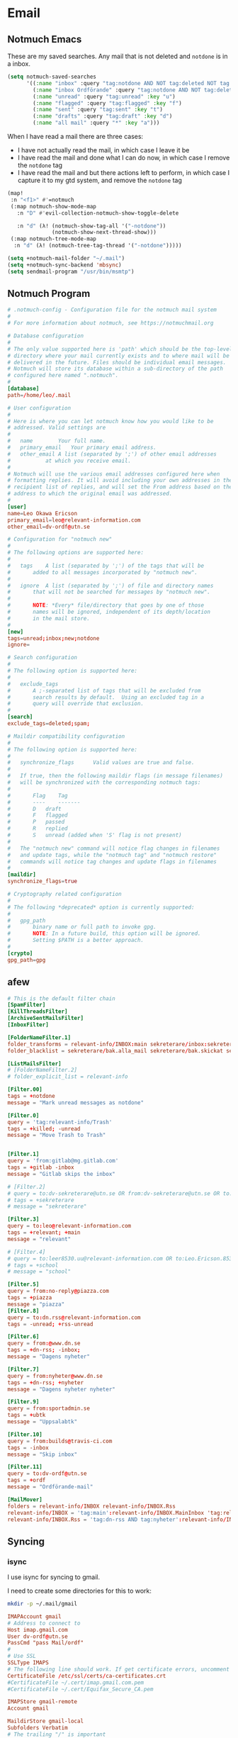 #+PROPERTY: header-args :comments no :mkdirp yes :noweb yes :tangle no
* Email
:LOGBOOK:
CLOCK: [2020-05-10 Sun 19:08]--[2020-05-10 Sun 19:16] =>  0:08
:END:
** Notmuch Emacs

These are my saved searches. Any mail that is not deleted and ~notdone~ is in a inbox.
#+BEGIN_SRC emacs-lisp :noweb-ref emacs-notmuch
(setq notmuch-saved-searches
      '((:name "inbox" :query "tag:notdone AND NOT tag:deleted NOT tag:gmail/Inbox" :key "i")
        (:name "inbox Ordförande" :query "tag:notdone AND NOT tag:deleted AND tag:gmail/Inbox" :key "o")
        (:name "unread" :query "tag:unread" :key "u")
        (:name "flagged" :query "tag:flagged" :key "f")
        (:name "sent" :query "tag:sent" :key "t")
        (:name "drafts" :query "tag:draft" :key "d")
        (:name "all mail" :query "*" :key "a")))

#+end_src


When I have read a mail there are three cases:
- I have not actually read the mail, in which case I leave it be
- I have read the mail and done what I can do now, in which case I remove the ~notdone~ tag
- I have read the mail and but there actions left to perform, in which case I capture it to my gtd system, and remove the ~notdone~ tag

#+BEGIN_SRC emacs-lisp :tangle ~/.doom.d/config.el
(map!
 :n "<f1>" #'=notmuch
 (:map notmuch-show-mode-map
   :n "D" #'evil-collection-notmuch-show-toggle-delete

   :n "d" (λ! (notmuch-show-tag-all '("-notdone"))
              (notmuch-show-next-thread-show)))
 (:map notmuch-tree-mode-map
  :n "d" (λ! (notmuch-tree-tag-thread '("-notdone")))))
#+END_SRC

#+RESULTS:

#+BEGIN_SRC emacs-lisp :noweb-ref emacs-notmuch
(setq +notmuch-mail-folder "~/.mail")
(setq +notmuch-sync-backend 'mbsync)
(setq sendmail-program "/usr/bin/msmtp")
#+END_SRC
** Notmuch Program
#+BEGIN_SRC conf :tangle ~/.notmuch-config
# .notmuch-config - Configuration file for the notmuch mail system
#
# For more information about notmuch, see https://notmuchmail.org

# Database configuration
#
# The only value supported here is 'path' which should be the top-level
# directory where your mail currently exists and to where mail will be
# delivered in the future. Files should be individual email messages.
# Notmuch will store its database within a sub-directory of the path
# configured here named ".notmuch".
#
[database]
path=/home/leo/.mail

# User configuration
#
# Here is where you can let notmuch know how you would like to be
# addressed. Valid settings are
#
#	name		Your full name.
#	primary_email	Your primary email address.
#	other_email	A list (separated by ';') of other email addresses
#			at which you receive email.
#
# Notmuch will use the various email addresses configured here when
# formatting replies. It will avoid including your own addresses in the
# recipient list of replies, and will set the From address based on the
# address to which the original email was addressed.
#
[user]
name=Leo Okawa Ericson
primary_email=leo@relevant-information.com
other_email=dv-ordf@utn.se

# Configuration for "notmuch new"
#
# The following options are supported here:
#
#	tags	A list (separated by ';') of the tags that will be
#		added to all messages incorporated by "notmuch new".
#
#	ignore	A list (separated by ';') of file and directory names
#		that will not be searched for messages by "notmuch new".
#
#		NOTE: *Every* file/directory that goes by one of those
#		names will be ignored, independent of its depth/location
#		in the mail store.
#
[new]
tags=unread;inbox;new;notdone
ignore=

# Search configuration
#
# The following option is supported here:
#
#	exclude_tags
#		A ;-separated list of tags that will be excluded from
#		search results by default.  Using an excluded tag in a
#		query will override that exclusion.
#
[search]
exclude_tags=deleted;spam;

# Maildir compatibility configuration
#
# The following option is supported here:
#
#	synchronize_flags      Valid values are true and false.
#
#	If true, then the following maildir flags (in message filenames)
#	will be synchronized with the corresponding notmuch tags:
#
#		Flag	Tag
#		----	-------
#		D	draft
#		F	flagged
#		P	passed
#		R	replied
#		S	unread (added when 'S' flag is not present)
#
#	The "notmuch new" command will notice flag changes in filenames
#	and update tags, while the "notmuch tag" and "notmuch restore"
#	commands will notice tag changes and update flags in filenames
#
[maildir]
synchronize_flags=true

# Cryptography related configuration
#
# The following *deprecated* option is currently supported:
#
#	gpg_path
#		binary name or full path to invoke gpg.
#		NOTE: In a future build, this option will be ignored.
#		Setting $PATH is a better approach.
#
[crypto]
gpg_path=gpg
#+END_SRC
** afew
#+BEGIN_SRC conf :tangle ~/.config/afew/config
# This is the default filter chain
[SpamFilter]
[KillThreadsFilter]
[ArchiveSentMailsFilter]
[InboxFilter]

[FolderNameFilter.1]
folder_transforms = relevant-info/INBOX:main sekreterare/inbox:sekreterare
folder_blacklist = sekreterare/bak.alla_mail sekreterare/bak.skickat sekreterare/bak.papperskorgen sekreterare/bak.utkast sekreterare/bak relevant-info/Sent

[ListMailsFilter]
# [FolderNameFilter.2]
# folder_explicit_list = relevant-info

[Filter.00]
tags = +notdone
message = "Mark unread messages as notdone"

[Filter.0]
query = 'tag:relevant-info/Trash'
tags = +killed; -unread
message = "Move Trash to Trash"


[Filter.1]
query = 'from:gitlab@mg.gitlab.com'
tags = +gitlab -inbox
message = "Gitlab skips the inbox"

# [Filter.2]
# query = to:dv-sekreterare@utn.se OR from:dv-sekreterare@utn.se OR to:dv-styrelse@utn.se
# tags = +sekreterare
# message = "sekreterare"

[Filter.3]
query = to:leo@relevant-information.com
tags = +relevant; +main
message = "relevant"

# [Filter.4]
# query = to:leer8530.uu@relevant-information.com OR to:Leo.Ericson.8530@student.uu.se OR to: "Computer Architecture" OR from:uu.se
# tags = +school
# message = "school"

[Filter.5]
query = from:no-reply@piazza.com
tags = +piazza
message = "piazza"
[Filter.8]
query = to:dn.rss@relevant-information.com
tags = -unread; +rss-unread

[Filter.6]
query = from:@www.dn.se
tags = +dn-rss; -inbox;
message = "Dagens nyheter"

[Filter.7]
query = from:nyheter@www.dn.se
tags = +dn-rss; +nyheter
message = "Dagens nyheter nyheter"

[Filter.9]
query = from:sportadmin.se
tags = +ubtk
message = "Uppsalabtk"

[Filter.10]
query = from:builds@travis-ci.com
tags = -inbox
message = "Skip inbox"

[Filter.11]
query = to:dv-ordf@utn.se
tags = +ordf
message = "Ordförande-mail"

[MailMover]
folders = relevant-info/INBOX relevant-info/INBOX.Rss
relevant-info/INBOX = 'tag:main':relevant-info/INBOX.MainInbox 'tag:relevant':relevant-info/INBOX.Relevant 'tag:school':relevant-info/INBOX.SchoolInbox
relevant-info/INBOX.Rss = 'tag:dn-rss AND tag:nyheter':relevant-info/INBOX.Rss.DN_Nyheter 'tag:dn-rss AND (NOT tag:nyheter)':relevant-info/INBOX.Rss.DN
#+END_SRC
** Syncing

*** isync
I use isync for syncing to gmail.

I need to create some directories for this to work:
#+BEGIN_SRC sh :tangle no
mkdir -p ~/.mail/gmail
#+END_SRC

#+RESULTS:

#+BEGIN_SRC conf :tangle ~/.config/mbsyncrc
IMAPAccount gmail
# Address to connect to
Host imap.gmail.com
User dv-ordf@utn.se
PassCmd "pass Mail/ordf"
#
# Use SSL
SSLType IMAPS
# The following line should work. If get certificate errors, uncomment the two following lines and read the "Troubleshooting" section.
CertificateFile /etc/ssl/certs/ca-certificates.crt
#CertificateFile ~/.cert/imap.gmail.com.pem
#CertificateFile ~/.cert/Equifax_Secure_CA.pem

IMAPStore gmail-remote
Account gmail

MaildirStore gmail-local
Subfolders Verbatim
# The trailing "/" is important
Path ~/.mail/gmail/
Inbox ~/.mail/gmail/Inbox

Channel gmail
Master :gmail-remote:
Slave :gmail-local:
# Exclude everything under the internal [Gmail] folder, except the interesting folders
Patterns * ![Gmail]* "[Gmail]/Sent Mail" "[Gmail]/Starred" "[Gmail]/All Mail"
# Or include everything
#Patterns *
# Automatically create missing mailboxes, both locally and on the server
Create Both
# Save the synchronization state files in the relevant directory
SyncState *
####

IMAPAccount relevant-info
# Address to connect to
Host imap.mailbox.org
User zetagon@mailbox.org
PassCmd "pass Mail/mailbox"
#
# Use SSL
SSLType IMAPS
# The following line should work. If get certificate errors, uncomment the two following lines and read the "Troubleshooting" section.
CertificateFile /etc/ssl/certs/ca-certificates.crt
#CertificateFile ~/.cert/imap.gmail.com.pem
#CertificateFile ~/.cert/Equifax_Secure_CA.pem

IMAPStore relevant-info-remote
Account relevant-info

MaildirStore relevant-info-local
Subfolders Verbatim
# The trailing "/" is important
Path ~/.mail/relevant-info/
Inbox ~/.mail/relevant-info/Inbox/

Channel relevant-info
Master :relevant-info-remote:
Slave :relevant-info-local:
Patterns *
# Automatically create missing mailboxes, both locally and on the server
Create Both
# Save the synchronization state files in the relevant directory
SyncState *
####
#+END_SRC
*** offlineimap
I don't use offlineimap anymore, but here is the config.

##+BEGIN_SRC conf :tangle ~/.offlineimaprc
#+BEGIN_SRC conf :tangle no
[general]
# List of accounts to be synced, separated by a comma.
accounts = relevant-info
maxsyncaccounts = 2
pythonfile = ~/.offlineimap.py

[Account relevant-info]
# Identifier for the local repository; e.g. the maildir to be synced via IMAP.
localrepository = relevant-info-local
# Identifier for the remote repository; i.e. the actual IMAP, usually non-local.
remoterepository = relevant-info-remote
postsynchook = /home/leo/dotfiles/offlineimap-post-sync.sh
# autorefresh = 10 # If I want to let offlineimap running
maxage = 62 # Only sync messages from the last two months

[Repository relevant-info-local]
# OfflineIMAP supports Maildir, GmailMaildir, and IMAP for local repositories.
type = Maildir
# Where should the mail be placed?
localfolders = ~/.mail/relevant-info

[Repository relevant-info-remote]
# Remote repos can be IMAP or Gmail, the latter being a preconfigured IMAP.
type = IMAP
sslcacertfile = /etc/ssl/certs/ca-certificates.crt
remotehost = imap.mailbox.org
remoteuser = zetagon@mailbox.org
remotepasseval = get_pass("mailbox")
#+END_SRC

OfflineIMAP doesn't support using pass by default so I have to use this file.

#+BEGIN_SRC python :tangle ~/.offlineimap.py :shebang "#!/usr/bin/env python"
from subprocess import check_output

def get_pass(account):
    return check_output("pass Mail/" + account, shell=True).splitlines()[0]
#+END_SRC
** Sending
I have to set ~mail-specify-envelope-from~ to ~t~ for msmtp to use the address that I specify in the mail.
I am not sure which of these variables are correct, but they seem to be doing the same thing.
#+BEGIN_SRC emacs-lisp :tangle ~/.doom.d/config.el
(setq mail-envelope-from 'header)
(setq mail-specify-envelope-from t)
(setq message-sendmail-envelope-from 'header)
#+END_SRC
#+BEGIN_SRC conf :tangle ~/.msmtprc
#
# This file focusses on TLS and authentication. Features not used here include
# logging, timeouts, SOCKS proxies, TLS parameters, Delivery Status Notification
# (DSN) settings, and more.


# Set default values for all following accounts.
defaults
logfile ~/.msmtp.log

# Use the mail submission port 587 instead of the SMTP port 25.
port 587

# Always use TLS.
tls on

# Set a list of trusted CAs for TLS. The default is to use system settings, but
# you can select your own file.
#tls_trust_file /etc/ssl/certs/ca-certificates.crt
# If you select your own file, you should also use the tls_crl_file command to
# check for revoked certificates, but unfortunately getting revocation lists and
# keeping them up to date is not straightforward.
#tls_crl_file ~/.tls-crls
tls_trust_file /etc/ssl/certs/ca-certificates.crt

account mailbox

# Host name of the SMTP server
host smtp.mailbox.org

# As an alternative to tls_trust_file/tls_crl_file, you can use tls_fingerprint
# to pin a single certificate. You have to update the fingerprint when the
# server certificate changes, but an attacker cannot trick you into accepting
# a fraudulent certificate. Get the fingerprint with
# $ msmtp --serverinfo --tls --tls-certcheck=off --host=smtp.freemail.example
#tls_fingerprint 00:11:22:33:44:55:66:77:88:99:AA:BB:CC:DD:EE:FF:00:11:22:33

# Envelope-from address
from leo@relevant-information.com

# Authentication. The password is given using one of five methods, see below.
auth on
user zetagon@mailbox.org

# Password method 1: Add the password to the system keyring, and let msmtp get
# it automatically. To set the keyring password using Gnome's libsecret:
# $ secret-tool store --label=msmtp \
#   host smtp.freemail.example \
#   service smtp \
#   user joe.smith

# Password method 2: Store the password in an encrypted file, and tell msmtp
# which command to use to decrypt it. This is usually used with GnuPG, as in
# this example. Usually gpg-agent will ask once for the decryption password.
passwordeval "pass Mail/mailbox"

# Password method 3: Store the password directly in this file. Usually it is not
# a good idea to store passwords in plain text files. If you do it anyway, at
# least make sure that this file can only be read by yourself.
#password secret123

# Password method 4: Store the password in ~/.netrc. This method is probably not
# relevant anymore.

# Password method 5: Do not specify a password. Msmtp will then prompt you for
# it. This means you need to be able to type into a terminal when msmtp runs.


# # A second mail address at the same freemail service
# account freemail2 : freemail
# from joey@freemail.example


# # The SMTP server of your ISP
# account isp
# host mail.isp.example
# from smithjoe@isp.example
# auth on
# user 12345


# # Set a default account
account default : mailbox

account ordf

# Host name of the SMTP server
host smtp.gmail.com

# Envelope-from address
from dv-ordf@utn.se

# Authentication. The password is given using one of five methods, see below.
auth on
user dv-ordf@utn.se

passwordeval "pass Mail/ordf"

#+END_SRC
* Emacs
** Files
Here are the files of my emacs config:
#+CAPTION: packages.el declares which packages I want to install
#+BEGIN_SRC emacs-lisp :tangle ~/.doom.d/packages.el
<<emacs-packages>>
#+END_SRC

#+CAPTION: config.el
#+BEGIN_SRC emacs-lisp :tangle ~/.doom.d/config.el
(after! notmuch
  ;;This notmuch config is made for the doom module
  ;;
  ;;I need this line to be able to link to notmuch mails
  (require 'ol-notmuch)
  <<emacs-notmuch>>
  )
#+END_SRC
** Doom modules
#+BEGIN_SRC emacs-lisp :tangle ~/.doom.d/init.el
(doom! :input
       ;;chinese
       ;;japanese

       :completion
       company           ; the ultimate code completion backend
       ;;helm              ; the *other* search engine for love and life
       ;;ido               ; the other *other* search engine...
       ivy               ; a search engine for love and life

       :ui
       ;;deft              ; notational velocity for Emacs
       doom              ; what makes DOOM look the way it does
       doom-dashboard    ; a nifty splash screen for Emacs
       doom-quit         ; DOOM quit-message prompts when you quit Emacs
       ;;fill-column       ; a `fill-column' indicator
       hl-todo           ; highlight TODO/FIXME/NOTE/DEPRECATED/HACK/REVIEW
       hydra
       indent-guides     ; highlighted indent columns
       modeline          ; snazzy, Atom-inspired modeline, plus API
       ;;nav-flash         ; blink cursor line after big motions
       ;;neotree           ; a project drawer, like NERDTree for vim
       ophints           ; highlight the region an operation acts on
       (popup +defaults)   ; tame sudden yet inevitable temporary windows
       ;;pretty-code       ; ligatures or substitute text with pretty symbols
       ;;tabs              ; an tab bar for Emacs
       ;;treemacs          ; a project drawer, like neotree but cooler
       ;;unicode           ; extended unicode support for various languages
       vc-gutter         ; vcs diff in the fringe
       vi-tilde-fringe   ; fringe tildes to mark beyond EOB
       ;;window-select     ; visually switch windows
       workspaces        ; tab emulation, persistence & separate workspaces
       ;;zen               ; distraction-free coding or writing

       :editor
       (evil +everywhere); come to the dark side, we have cookies
       file-templates    ; auto-snippets for empty files
       fold              ; (nigh) universal code folding
       ;;(format +onsave)  ; automated prettiness
       ;;god               ; run Emacs commands without modifier keys
       lispy             ; vim for lisp, for people who don't like vim
       ;;multiple-cursors  ; editing in many places at once
       ;;objed             ; text object editing for the innocent
       ;;parinfer          ; turn lisp into python, sort of
       ;;rotate-text       ; cycle region at point between text candidates
       snippets          ; my elves. They type so I don't have to
       word-wrap         ; soft wrapping with language-aware indent

       :emacs
       dired             ; making dired pretty [functional]
       electric          ; smarter, keyword-based electric-indent
       ;;ibuffer         ; interactive buffer management
       undo              ; persistent, smarter undo for your inevitable mistakes
       vc                ; version-control and Emacs, sitting in a tree

       :term
       eshell            ; the elisp shell that works everywhere
       ;;shell             ; simple shell REPL for Emacs
       ;;term              ; basic terminal emulator for Emacs
       ;; vterm             ; the best terminal emulation in Emacs

       :checkers
       syntax              ; tasing you for every semicolon you forget
       ;;spell             ; tasing you for misspelling mispelling
       ;;grammar           ; tasing grammar mistake every you make

       :tools
       ;;ansible
       ;;debugger          ; FIXME stepping through code, to help you add bugs
       ;;direnv
       ;;docker
       ;;editorconfig      ; let someone else argue about tabs vs spaces
       ;;ein               ; tame Jupyter notebooks with emacs
       (eval +overlay)     ; run code, run (also, repls)
       ;;gist              ; interacting with github gists
       lookup              ; navigate your code and its documentation
       ;;lsp
       ;;macos             ; MacOS-specific commands
       magit             ; a git porcelain for Emacs
       ;;make              ; run make tasks from Emacs
       ;;pass              ; password manager for nerds
       pdf               ; pdf enhancements
       ;;prodigy           ; FIXME managing external services & code builders
       ;;rgb               ; creating color strings
       ;;terraform         ; infrastructure as code
       ;;tmux              ; an API for interacting with tmux
       ;;upload            ; map local to remote projects via ssh/ftp

       :lang
       ;;agda              ; types of types of types of types...
       ;;cc                ; C/C++/Obj-C madness
       ;;clojure           ; java with a lisp
       ;;common-lisp       ; if you've seen one lisp, you've seen them all
       ;;coq               ; proofs-as-programs
       ;;crystal           ; ruby at the speed of c
       ;;csharp            ; unity, .NET, and mono shenanigans
       ;;data              ; config/data formats
       ;;(dart +flutter)   ; paint ui and not much else
       ;;elixir            ; erlang done right
       ;;elm               ; care for a cup of TEA?
       emacs-lisp        ; drown in parentheses
       ;; erlang            ; an elegant language for a more civilized age
       ;;ess               ; emacs speaks statistics
       ;;faust             ; dsp, but you get to keep your soul
       ;;fsharp           ; ML stands for Microsoft's Language
       ;;fstar             ; (dependent) types and (monadic) effects and Z3
       ;;(go +lsp)         ; the hipster dialect
       ;;(haskell +dante)  ; a language that's lazier than I am
       ;;hy                ; readability of scheme w/ speed of python
       ;;idris             ;
       ;;json              ; At least it ain't XML
       ;;(java +meghanada) ; the poster child for carpal tunnel syndrome
       ;;javascript        ; all(hope(abandon(ye(who(enter(here))))))
       ;;julia             ; a better, faster MATLAB
       ;;kotlin            ; a better, slicker Java(Script)
       (latex +latexmk +fold )             ; writing papers in Emacs has never been so fun
       ;;lean
       ;;factor
       ;;ledger            ; an accounting system in Emacs
       ;;lua               ; one-based indices? one-based indices
       markdown          ; writing docs for people to ignore
       ;;nim               ; python + lisp at the speed of c
       ;;nix               ; I hereby declare "nix geht mehr!"
       ;;ocaml             ; an objective camel
       (org +roam +pomodoro +journal noter)               ; organize your plain life in plain text
       ;;perl              ; write code no one else can comprehend
       ;;php               ; perl's insecure younger brother
       ;;plantuml          ; diagrams for confusing people more
       ;;purescript        ; javascript, but functional
       python            ; beautiful is better than ugly
       ;;qt                ; the 'cutest' gui framework ever
       ;;racket            ; a DSL for DSLs
       ;;rest              ; Emacs as a REST client
       ;;rst               ; ReST in peace
       ;;(ruby +rails)     ; 1.step {|i| p "Ruby is #{i.even? ? 'love' : 'life'}"}
       ;;rust              ; Fe2O3.unwrap().unwrap().unwrap().unwrap()
       ;;scala             ; java, but good
       ;;scheme            ; a fully conniving family of lisps
       sh                ; she sells {ba,z,fi}sh shells on the C xor
       ;;sml
       ;;solidity          ; do you need a blockchain? No.
       ;;swift             ; who asked for emoji variables?
       ;;terra             ; Earth and Moon in alignment for performance.
       ;;web               ; the tubes
       ;;yaml              ; JSON, but readable

       :email
       ;;(mu4e +gmail)
       notmuch
       ;;(wanderlust +gmail)

       :app
       ;;calendar
       ;;irc               ; how neckbeards socialize
       ;;(rss +org)        ; emacs as an RSS reader
       ;;twitter           ; twitter client https://twitter.com/vnought

       :config
       literate
       (default +bindings +smartparens))
(setq evil-want-abbrev-expand-on-insert-exit nil)

#+END_SRC
** Keybindings
#+BEGIN_SRC emacs-lisp :tangle ~/.doom.d/config.el
(map!
;; I need these maps to be able to use jk in the agenda buffer properly
<<emacs-keybinds>>
 )
#+END_SRC
*** Actual keybindings
:PROPERTIES:
:header-args: :noweb-ref emacs-keybinds
:END:
:LOGBOOK:
CLOCK: [2020-05-11 Mon 10:48]--[2020-05-11 Mon 11:05] =>  0:17
:END:

I want ~j~ and ~k~ to treat soft-wrapped lines like normal lines.
#+BEGIN_SRC emacs-lisp
:n "k" #'evil-previous-visual-line
:n "j" #'evil-next-visual-line
#+END_SRC

I want to use ~Dd~ as avy delete line.

#+BEGIN_SRC emacs-lisp
:n "D" nil
(:prefix "D"
:n "d" #'avy-kill-ring-save-whole-line
:n "r" #'avy-kill-ring-save-region)
#+END_SRC

** Org-mode
#+BEGIN_SRC emacs-lisp :tangle ~/.doom.d/config.el
(use-package! org-ql
  :defer t)
(use-package! org-super-agenda
  :config (org-super-agenda-mode))
(after! org
  <<emacs-org-mode>>
  )
#+END_SRC
*** Roam
#+BEGIN_SRC emacs-lisp :tangle ~/.doom.d/config.el
(setq org-roam-capture-templates
      '(("d" "default" plain #'org-roam--capture-get-point "%?"
         :file-name "%<%Y%m%d%H%M%S>"
         :head "#+TITLE: ${title}\n"
         :unnarrowed t
         :immediate-finish t)))
(setq org-roam-directory "~/Documents/notes/")
#+END_SRC
*** Bibliography managment
**** Org-roam bibtex
This packages allows org-ref notes to be org-roam files
#+BEGIN_SRC emacs-lisp :noweb-ref emacs-packages
(package! org-roam-bibtex)
#+END_SRC
#+BEGIN_SRC emacs-lisp :tangle ~/.doom.d/config.el
(use-package! org-roam-bibtex
  :hook (org-roam-mode . org-roam-bibtex-mode))
#+END_SRC
**** Org-ref
#+BEGIN_SRC emacs-lisp :noweb-ref emacs-packages
(package! org-ref)
(package! helm-bibtex)
#+END_SRC
#+BEGIN_SRC emacs-lisp :noweb-ref emacs-org-mode
(use-package! org-ref
  :defer t
  :config
  (setq org-ref-notes-directory "~/Documents/notes"
        org-ref-bibliography-notes "~/Dropbox/org/references/articles.org"
        org-ref-default-bibliography '("~/Dropbox/org/references/Zotero_articles.bib")
        org-ref-pdf-directory "~/Dropbox/org/references/pdfs/"
        org-latex-pdf-process '("latexmk -shell-escape -bibtex -pdf %f")
        org-ref-default-ref-type "cref"
        org-ref-default-citation-link "autocite"
        org-latex-prefer-user-labels t
        org-footnote-auto-label 'confirm
        org-ref-ref-types '("cref" "Cref" "ref" "eqref" "pageref" "nameref" "autoref"))
  (map!
   (:leader
     :n "nb" #'org-ref-open-bibtex-notes)
   (:map org-mode-map
     (:localleader
       (:prefix (";" . "Org-ref")
         "r" #'org-ref-helm-insert-ref-link
         (:prefix ("c" . "Change")
           "r" #'org-ref-change-ref-type
           "c" #'org-ref-change-cite-type))))))
#+END_SRC
#+BEGIN_SRC emacs-lisp :tangle ~/.doom.d/config.el
(use-package! helm-bibtex
  :defer t
  :commands (helm-bibtex)
  :config
  (setq helm-bibtex-bibliography "~/Dropbox/org/references/Zotero_articles.bib"
        reftex-default-bibliography '("~/Dropbox/org/references/Zotero_articles.bib")
        helm-bibtex-library-path "~/Dropbox/org/references/pdfs"
        bibtex-completion-notes-path "~/Documents/notes/"
        bibtex-completion-pdf-field "File")
  (map!
   :leader
   :n "nh" #'helm-bibtex))
#+END_SRC
** Task management

I use Org-mode for managing my tasks, duh.

I use [[https://github.com/alphapapa/org-ql][Org-QL]] [[https://github.com/alphapapa/org-super-agenda][Org Super Agenda]] for easier queries.
#+BEGIN_SRC emacs-lisp :noweb-ref emacs-packages :tangle no
(package! org-ql)
(package! org-super-agenda)
#+END_SRC

Here are my agenda files:
#+BEGIN_SRC emacs-lisp :noweb-ref emacs-org-mode
(setq org-agenda-files'("~/org/orgzly/Todo.org"
                        "~/org/orgzly/Inbox.org"
                        "~/org/orgzly/Habits.org"
                        "~/org/orgzly/Projects.org"
                        "~/org/orgzly/begrepp.org"
                        "~/org/orgzly/plan.org"
                        "~/org/orgzly/Log.org"
                        "~/org/orgzly/schema.org"
                        "~/org/orgzly/Events.org"))
#+END_SRC

Here are my todo-keywords. NEXT is mostly there for legacy reasons.

#+BEGIN_SRC emacs-lisp :noweb-ref emacs-org-mode
(setq org-todo-keywords
      '((sequence "TODO(t)" "NEXT(n)" "WAITING" "|" "DONE(d!)" "CANCELLED(c@)")))
#+END_SRC

*** Keymaps
I need these maps to be able to use jk in the agenda buffer properly
#+BEGIN_SRC emacs-lisp :tangle no :noweb-ref emacs-keybinds
 (:map org-super-agenda-header-map
  :map org-super-agenda-header-map
  "j" #'org-agenda-next-line
  "k" #'org-agenda-previous-line
  :map org-agenda-keymap
  :map org-agenda-mode-map
  "k" #'org-agenda-previous-line
  "j" #'org-agenda-next-line)
#+END_SRC
#+BEGIN_SRC emacs-lisp :tangle no :noweb-ref emacs-keybinds
(:leader
:desc "Today" "ot" #'my/today
:desc "Create schedule for today" "ost" #'my/create-schedule-for-today
:desc "Create schedule for this week" "osw" #'my/create-schedule-for-week
:desc "Create schedule for this month" "osm" #'my/create-schedule-for-month
 )
#+END_SRC
*** Deciding what to do
~my/today~ is the primary way I see what to do right now. It should only give
items that are releveant to today.
#+BEGIN_SRC emacs-lisp :tangle ~/.doom.d/config.el
(defun my/today ()
    (interactive)
    (let ((org-agenda-custom-commands
           '(("l" "Today"
              ((agenda "" ((org-agenda-view-columns-initially nil)
                           (org-super-agenda-groups
                            '(;; (:name "Habits"
                              ;;        :habit t
                              ;;        :order 100)
                              (:discard (:and (:scheduled past
                                               :not (:habit t))))
                              (:name "Today"
                                     :time-grid t
                                     :date today)
                              (:discard
                               (:deadline t))
                              ))))))))
          (org-agenda-start-day "0d")
          (org-agenda-span 1))
      (org-agenda nil "l")))
#+END_SRC

And this function is my way of deciding what to do when I have free time.

#+BEGIN_SRC emacs-lisp :tangle ~/.doom.d/config.el
  (defun my/anytime-todos ()
    (interactive)
    (org-ql-search (org-agenda-files)
      '(and (todo "TODO" "NEXT" "WAITING")
            (tags "anytime"))
      :super-groups
      '((:auto-category))))
#+END_SRC
*** Planning
These functions are used to decide what to do this day, week or month.
#+BEGIN_SRC emacs-lisp :tangle ~/.doom.d/config.el
  (defun my/create-schedule-for-today ()
    (interactive)
    (my//create-schedule '(not (tags "weeklyreview" "monthlyreview" "yearlyreview") )))

  (defun my/create-schedule-for-week ()
    (interactive)
    (my//create-schedule '(tags "weeklyreview")))
  (defun my/create-schedule-for-month ()
    (interactive)
    (my//create-schedule '(tags "monthlyreview")))
#+END_SRC

#+BEGIN_SRC emacs-lisp :tangle ~/.doom.d/config.el
(defun my//create-schedule (tags)
  (let ((org-overriding-columns-format
         "%EFFORT %80ITEM %3PRIORITY %CATEGORY %TODO ")
        (org-agenda-view-columns-initially 't))
    (org-ql-search (append '("~/org/orgzly/InboxComputer.org" "~/org/orgzly/Inbox.org") (org-agenda-files))
                   `(and (todo)
                         (not (org-entry-blocked-p))
                         ,tags
                         (not (and
                               (property "BLOCKED" "")
                               (descendants (todo)))))
                   :super-groups
                   '((:name "Today"
                      :scheduled today)
                     (:name "Past schedule"
                      :scheduled past)
                     (:name "Deadlines"
                      :deadline t
                      :log t)
                     (:auto-category t)))))
#+END_SRC

I want to be able to set efforts to tasks through the collumns view so I have to
set this variable with some fixed preset.

#+BEGIN_SRC emacs-lisp :noweb-ref emacs-org-mode
(setq org-global-properties
      '(("Effort_ALL" .
         "0:15 0:30 0:45 1:00 2:00 3:00 4:00 5:00 6:00 0:00")))
#+END_SRC
*** Capturing

#+BEGIN_SRC emacs-lisp :noweb-ref emacs-org-mode
(setq org-capture-templates
        '(;; ("w" "Weekly Review" entry (file+datetree "~/Dropbox/org/reviews.org")
          ;;  (file "~/Dropbox/org/templates/weeklyreviewtemplate.org"))
          ;; ("d" "Daily Review" entry (file+datetree "~/Dropbox/org/reviews.org")
          ;;  (file "~/Dropbox/org/templates/dailyreviewtemplate.org"))
          ("x" "Scrapbook with clipboard" entry (file+datetree "~/Documents/notes/scrapbook.org")
           "* %?
%x
")
          ("X" "Scrapbook" entry (file+datetree "~/Documents/notes/scrapbook.org")
           "* %?
")
          ("d" "Daily Summary" entry (file+datetree "~/Dropbox/org/reviews.org")
           "* Daily Summary :daily:
:PROPERTIES:
:STRESS: %?
:CONTENTMENT:
:END:
%t
Summary: "
           :jump-to-captured t
           )
          ("w" "Weekly Summary" entry (file+datetree "~/Dropbox/org/reviews.org")
           "* Weekly summary :weekly:
\** What went well :good:
\** What can be improved :improve:
\** Summary
The Last column is the % of 40hours
,#+BEGIN: clocktable :scope (\"~/org/orgzly/Projects.org\") :maxlevel 2 :block thisweek :stepskip0 t :formula % :match \"school\"
,#+TBLFM: $6=40:00;t::$7=$4;t:: $8=100 * $7/$6
,#+END:
,#+BEGIN: clocktable :scope (\"~/org/orgzly/Projects.org\" \"~/org/orgzly/Log.org\" \"~/org/orgzly/Todo.org\") :maxlevel 5 :block thisweek :stepskip0 t :fileskip0 t
,#+END:
"
           :jump-to-captured t)
          ("t" "Todo" entry (file "~/Dropbox/org/orgzly/InboxComputer.org")
           "* TODO %? ")
          ("f" "Todo" entry (file "~/Dropbox/org/orgzly/InboxComputer.org")
           "* TODO %?\n %a "
           :created t)
          ("T" "clipboard" entry (file "~/Dropbox/org/orgzly/InboxComputer.org")
           "* %?
%T
%x")
          ("z" "Gather info for clocked task" item (clock)
           "%x")
          ("o" "Clock in a other task" entry (file+olp+datetree "~/Dropbox/org/orgzly/Log.org" "Log")
           "* %?"
           :clock-in t
           :clock-resume t)
          ("ce" "Clock in emacs confing" entry (file+headline "~/Dropbox/org/orgzly/Log.org" "Emacs Config")
           "* %?"
           :clock-in t
           :clock-resume t)
          ("cx" "Clock in xmonad confing" entry (file+headline "~/Dropbox/org/orgzly/Log.org" "XMonad Config")
           "* %?"
           :clock-in t
           :clock-resume t)
          ("co" "Clock in general confing" entry (file+headline "~/Dropbox/org/orgzly/Log.org" "Config")
           "* %?"
           :clock-in t
           :clock-resume t)
          ("l" "Learning Log" table-line (file+headline "~/Dropbox/org/orgzly/Log.org" "Learning")
           "| %t | %K %? | | |")
          ("s" "Clock in subtask" entry (clock)
           "* %?"
           :clock-in t
           :clock-resume t
           )
          ("p" "Plan" entry (file  "~/Dropbox/org/orgzly/plan.org")
           "* %?
%(cfw:org-capture-day)")))
#+END_SRC
** Latex
#+BEGIN_SRC emacs-lisp :tangle ~/.doom.d/config.el
(setq +latex-viewers '(okular))
#+END_SRC
